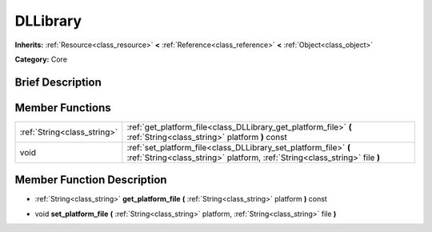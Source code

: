 .. Generated automatically by doc/tools/makerst.py in Godot's source tree.
.. DO NOT EDIT THIS FILE, but the doc/base/classes.xml source instead.

.. _class_DLLibrary:

DLLibrary
=========

**Inherits:** :ref:`Resource<class_resource>` **<** :ref:`Reference<class_reference>` **<** :ref:`Object<class_object>`

**Category:** Core

Brief Description
-----------------



Member Functions
----------------

+------------------------------+--------------------------------------------------------------------------------------------------------------------------------------------------+
| :ref:`String<class_string>`  | :ref:`get_platform_file<class_DLLibrary_get_platform_file>`  **(** :ref:`String<class_string>` platform  **)** const                             |
+------------------------------+--------------------------------------------------------------------------------------------------------------------------------------------------+
| void                         | :ref:`set_platform_file<class_DLLibrary_set_platform_file>`  **(** :ref:`String<class_string>` platform, :ref:`String<class_string>` file  **)** |
+------------------------------+--------------------------------------------------------------------------------------------------------------------------------------------------+

Member Function Description
---------------------------

.. _class_DLLibrary_get_platform_file:

- :ref:`String<class_string>`  **get_platform_file**  **(** :ref:`String<class_string>` platform  **)** const

.. _class_DLLibrary_set_platform_file:

- void  **set_platform_file**  **(** :ref:`String<class_string>` platform, :ref:`String<class_string>` file  **)**



